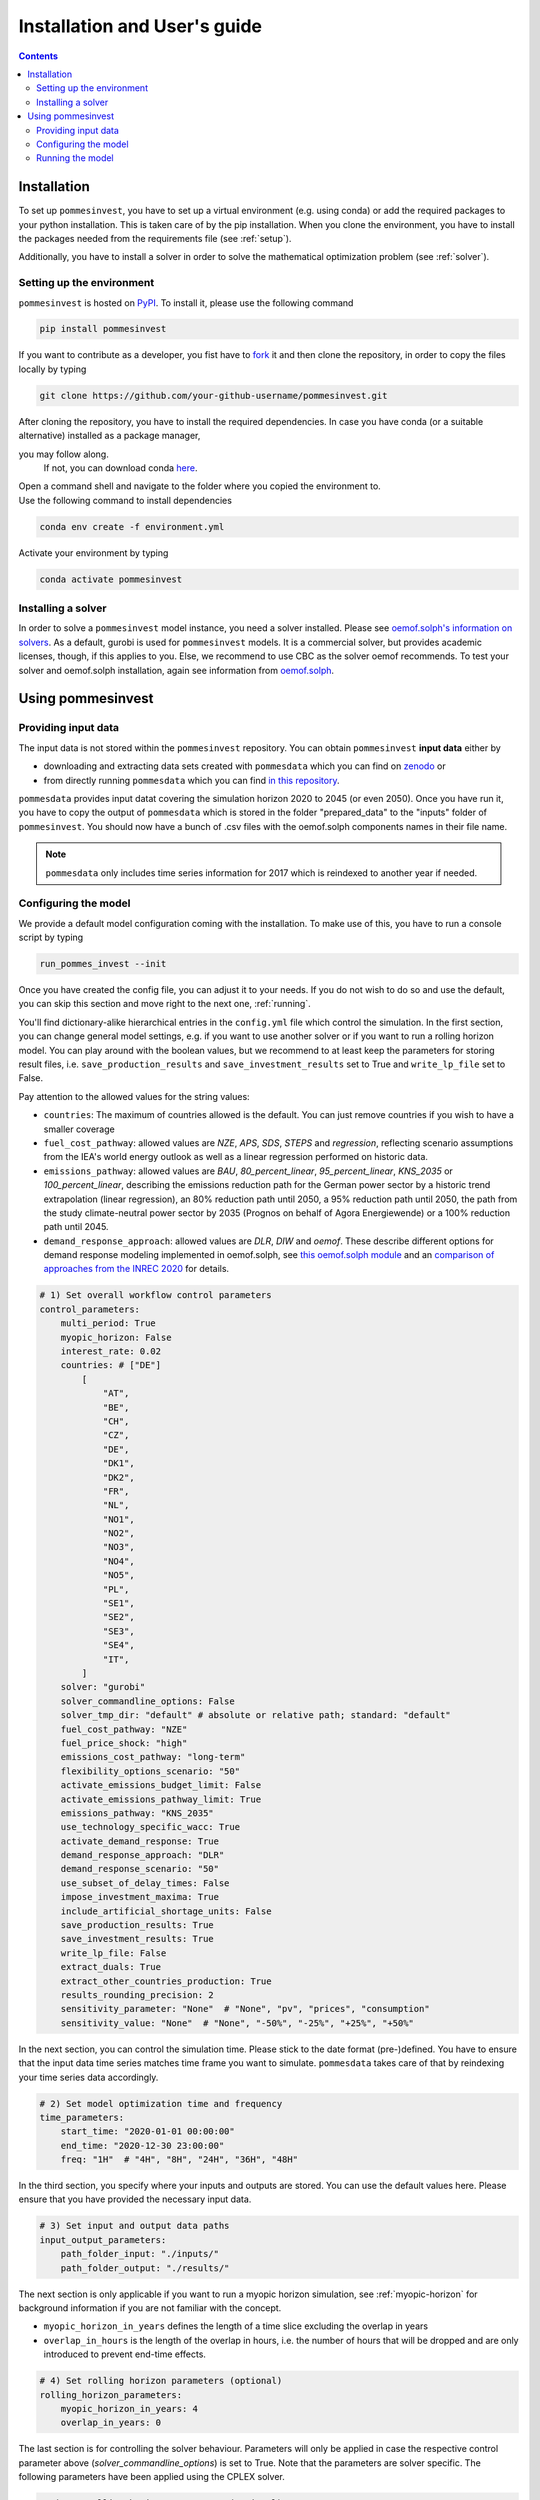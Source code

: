 Installation and User's guide
=============================

.. contents::


Installation
------------
To set up ``pommesinvest``, you have to set up a virtual environment
(e.g. using conda) or add the required packages to your python installation.
This is taken care of by the pip installation. When you clone the environment,
you have to install the packages needed from the requirements file (see :ref:`setup`).

Additionally, you have to install a solver in order to solve
the mathematical optimization problem (see :ref:`solver`).

.. _setup:

Setting up the environment
++++++++++++++++++++++++++
``pommesinvest`` is hosted on `PyPI <https://pypi.org/projects/pommesinvest/>`_.
To install it, please use the following command

.. code::

    pip install pommesinvest


If you want to contribute as a developer, you fist have to
`fork <https://docs.github.com/en/get-started/quickstart/fork-a-repo>`_
it and then clone the repository, in order to copy the files locally by typing

.. code::

    git clone https://github.com/your-github-username/pommesinvest.git

| After cloning the repository, you have to install the required dependencies.
 In case you have conda (or a suitable alternative) installed as a package manager,
you may follow along.
 If not, you can download conda `here <https://www.anaconda.com/>`_.
| Open a command shell and navigate to the folder
 where you copied the environment to.
| Use the following command to install dependencies

.. code::

    conda env create -f environment.yml

Activate your environment by typing

.. code::

    conda activate pommesinvest

.. _solver:

Installing a solver
+++++++++++++++++++
In order to solve a ``pommesinvest`` model instance,
you need a solver installed.
Please see
`oemof.solph's information on solvers <https://github.com/oemof/oemof-solph#installing-a-solver>`_.
As a default, gurobi is used for ``pommesinvest`` models.
It is a commercial solver, but provides academic licenses, though,
if this applies to you. Else, we recommend to use CBC
as the solver oemof recommends. To test your solver
and oemof.solph installation,
again see information from
`oemof.solph <https://github.com/oemof/oemof-solph#installation-test>`_.

.. _using:

Using pommesinvest
---------------------

Providing input data
++++++++++++++++++++

The input data is not stored within the ``pommesinvest`` repository.
You can obtain ``pommesinvest`` **input data** either by

* downloading and extracting data sets created with ``pommesdata`` which
  you can find on `zenodo <https://zenodo.org/>`_ or
* from directly running ``pommesdata`` which you can find
  `in this repository <https://github.com/pommes-public/pommesdata>`_.

``pommesdata`` provides input datat covering the simulation horizon 2020 to 2045 (or even 2050).
Once you have run it, you have to copy the output of ``pommesdata`` which
is stored in the folder "prepared_data"
to the "inputs" folder of ``pommesinvest``. You should now have a bunch
of .csv files with the oemof.solph components names in their file name.

.. note::

    ``pommesdata`` only includes time series information for 2017
    which is reindexed to another year if needed.

.. _config:

Configuring the model
+++++++++++++++++++++

We provide a default model configuration coming with the installation.
To make use of this, you have to run a console script by typing

.. code::

    run_pommes_invest --init

Once you have created the config file, you can adjust it to your needs.
If you do not wish to do so and use the default, you can skip this section
and move right to the next one, :ref:`running`.

You'll find dictionary-alike hierarchical entries in the ``config.yml``
file which control the simulation.
In the first section, you can change general model settings, e.g. if
you want to use another solver or if you want to run a rolling horizon
model. You can play around with the boolean values, but we recommend to
at least keep the parameters for storing result files, i.e.
``save_production_results`` and ``save_investment_results`` set to True and
``write_lp_file`` set to False.

Pay attention to the allowed values for the string values:

- ``countries``: The maximum of countries allowed is the default. You can just
  remove countries if you wish to have a smaller coverage
- ``fuel_cost_pathway``: allowed values are *NZE*, *APS*, *SDS*, *STEPS* and *regression*,
  reflecting scenario assumptions from the IEA's world energy outlook as well as
  a linear regression performed on historic data.
- ``emissions_pathway``: allowed values are *BAU*, *80_percent_linear*,
  *95_percent_linear*, *KNS_2035* or *100_percent_linear*,
  describing the emissions reduction path for the German power sector
  by a historic trend extrapolation (linear regression), an 80%
  reduction path until 2050, a 95% reduction path until 2050, the path from
  the study climate-neutral power sector by 2035 (Prognos on behalf of Agora Energiewende)
  or a 100% reduction path until 2045.
- ``demand_response_approach``: allowed values are *DLR*, *DIW* and *oemof*.
  These describe different options for demand response modeling implemented in
  oemof.solph, see `this oemof.solph module <https://github.com/oemof/oemof-solph/blob/dev/src/oemof/solph/custom/sink_dsm.py>`_
  and an `comparison of approaches from the INREC 2020 <https://github.com/jokochems/DR_modeling_oemof/blob/master/Kochems_Demand_Response_INREC.pdf>`_
  for details.

.. code:: yaml

    # 1) Set overall workflow control parameters
    control_parameters:
        multi_period: True
        myopic_horizon: False
        interest_rate: 0.02
        countries: # ["DE"]
            [
                "AT",
                "BE",
                "CH",
                "CZ",
                "DE",
                "DK1",
                "DK2",
                "FR",
                "NL",
                "NO1",
                "NO2",
                "NO3",
                "NO4",
                "NO5",
                "PL",
                "SE1",
                "SE2",
                "SE3",
                "SE4",
                "IT",
            ]
        solver: "gurobi"
        solver_commandline_options: False
        solver_tmp_dir: "default" # absolute or relative path; standard: "default"
        fuel_cost_pathway: "NZE"
        fuel_price_shock: "high"
        emissions_cost_pathway: "long-term"
        flexibility_options_scenario: "50"
        activate_emissions_budget_limit: False
        activate_emissions_pathway_limit: True
        emissions_pathway: "KNS_2035"
        use_technology_specific_wacc: True
        activate_demand_response: True
        demand_response_approach: "DLR"
        demand_response_scenario: "50"
        use_subset_of_delay_times: False
        impose_investment_maxima: True
        include_artificial_shortage_units: False
        save_production_results: True
        save_investment_results: True
        write_lp_file: False
        extract_duals: True
        extract_other_countries_production: True
        results_rounding_precision: 2
        sensitivity_parameter: "None"  # "None", "pv", "prices", "consumption"
        sensitivity_value: "None"  # "None", "-50%", "-25%", "+25%", "+50%"

In the next section, you can control the simulation time. Please stick
to the date format (pre-)defined. You have to ensure that the input data
time series matches time frame you want to simulate. ``pommesdata`` takes
care of that by reindexing your time series data accordingly.

.. code:: yaml

    # 2) Set model optimization time and frequency
    time_parameters:
        start_time: "2020-01-01 00:00:00"
        end_time: "2020-12-30 23:00:00"
        freq: "1H"  # "4H", "8H", "24H", "36H", "48H"

In the third section, you specify where your inputs and outputs are stored.
You can use the default values here. Please ensure that you have provided
the necessary input data.

.. code:: yaml

    # 3) Set input and output data paths
    input_output_parameters:
        path_folder_input: "./inputs/"
        path_folder_output: "./results/"

The next section is only applicable if you want to run a myopic
horizon simulation, see :ref:`myopic-horizon` for background information
if you are not familiar with the concept.

- ``myopic_horizon_in_years`` defines the length of a time slice
  excluding the overlap in years
- ``overlap_in_hours`` is the length of the overlap in hours, i.e. the number
  of hours that will be dropped and are only introduced to prevent end-time
  effects.

.. code:: yaml

    # 4) Set rolling horizon parameters (optional)
    rolling_horizon_parameters:
        myopic_horizon_in_years: 4
        overlap_in_years: 0

The last section is for controlling the solver behaviour. Parameters will only
be applied in case the respective control parameter above
(`solver_commandline_options`) is set to True. Note that the parameters are
solver specific. The following parameters have been applied using the CPLEX solver.

.. code:: yaml

    # 4) Set rolling horizon parameters (optional)
    solver_cmdline_options:
        lpmethod: 4
        preprocessing dual: -1
        solutiontype: 2
        threads: 12
        barrier convergetol: 1.0e-6

.. _running:

Running the model
+++++++++++++++++
Once you have configured your model, running it is fairly simple.

You can directly run the console script ``run_pommes_invest``
in a command line shell by typing

.. code::

    run_pommes_invest <-f "path-to-your-config-file.yml">

You may leave out the specification for the YAML file.
This will lead to using the ``config.yml`` file you have created when
initializing the config.

When you run the script, you'll see
some logging information on the console when your run the model.
Once the model run is finished, you can find, inspect, analyze and plot your
results in the results folder (or the folder you have specified to store
model results).

Another way is to run ``cli.run_pommes_invest`` in your python editor of choice
(e.g. `PyCharm <https://www.jetbrains.com/pycharm/>`_ or `VSCodium <https://vscodium.com/>`_).
In this case, you have to specify the path to your config file as a run
argument ``-f ../config.yml``.
Also, in the config file, you have to specify the relative
relations to the input and output folder, so you probably have to replace
``./inputs`` with ``../inputs`` and ``./outputs`` with ``../outputs``.
